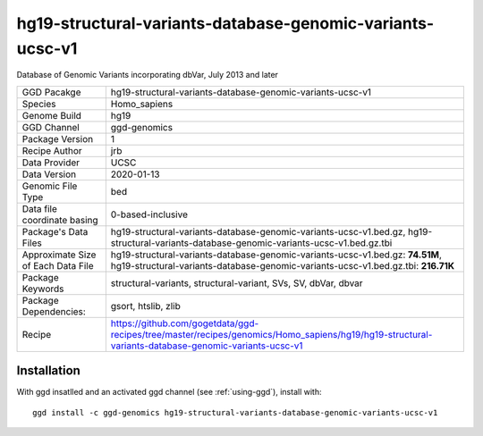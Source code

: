 .. _`hg19-structural-variants-database-genomic-variants-ucsc-v1`:

hg19-structural-variants-database-genomic-variants-ucsc-v1
==========================================================

|downloads|

Database of Genomic Variants incorporating dbVar, July 2013 and later

================================== ====================================
GGD Pacakge                        hg19-structural-variants-database-genomic-variants-ucsc-v1 
Species                            Homo_sapiens
Genome Build                       hg19
GGD Channel                        ggd-genomics
Package Version                    1
Recipe Author                      jrb 
Data Provider                      UCSC
Data Version                       2020-01-13
Genomic File Type                  bed
Data file coordinate basing        0-based-inclusive
Package's Data Files               hg19-structural-variants-database-genomic-variants-ucsc-v1.bed.gz, hg19-structural-variants-database-genomic-variants-ucsc-v1.bed.gz.tbi
Approximate Size of Each Data File hg19-structural-variants-database-genomic-variants-ucsc-v1.bed.gz: **74.51M**, hg19-structural-variants-database-genomic-variants-ucsc-v1.bed.gz.tbi: **216.71K**
Package Keywords                   structural-variants, structural-variant, SVs, SV, dbVar, dbvar
Package Dependencies:              gsort, htslib, zlib
Recipe                             https://github.com/gogetdata/ggd-recipes/tree/master/recipes/genomics/Homo_sapiens/hg19/hg19-structural-variants-database-genomic-variants-ucsc-v1
================================== ====================================



Installation
------------

.. highlight: bash

With ggd insatlled and an activated ggd channel (see :ref:`using-ggd`), install with::

   ggd install -c ggd-genomics hg19-structural-variants-database-genomic-variants-ucsc-v1

.. |downloads| image:: https://anaconda.org/ggd-genomics/hg19-structural-variants-database-genomic-variants-ucsc-v1/badges/downloads.svg
               :target: https://anaconda.org/ggd-genomics/hg19-structural-variants-database-genomic-variants-ucsc-v1
